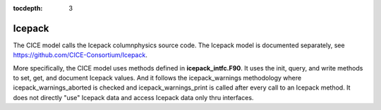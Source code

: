 :tocdepth: 3 

.. _dev_icepack:

Icepack
==================

The CICE model calls the Icepack columnphysics source code.  The Icepack model is documented
separately, see https://github.com/CICE-Consortium/Icepack.

More specifically, the CICE model uses methods defined in **icepack_intfc.F90**.  It uses 
the init, query, and write methods to set, get, and document Icepack values.  And it follows
the icepack_warnings methodology where icepack_warnings_aborted is checked and
icepack_warnings_print is called after every call to an Icepack method.  It does not directly
"use" Icepack data and access Icepack data only thru interfaces.



